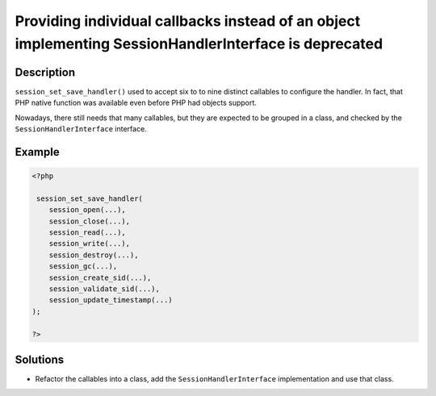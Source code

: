 .. _providing-individual-callbacks-instead-of-an-object-implementing-sessionhandlerinterface-is-deprecated:

Providing individual callbacks instead of an object implementing SessionHandlerInterface is deprecated
------------------------------------------------------------------------------------------------------
 
.. meta::
	:description:
		Providing individual callbacks instead of an object implementing SessionHandlerInterface is deprecated: ``session_set_save_handler()`` used to accept six to to nine distinct callables to configure the handler.
	:og:image: https://php-errors.readthedocs.io/en/latest/_static/logo.png
	:og:type: article
	:og:title: Providing individual callbacks instead of an object implementing SessionHandlerInterface is deprecated
	:og:description: ``session_set_save_handler()`` used to accept six to to nine distinct callables to configure the handler
	:og:url: https://php-errors.readthedocs.io/en/latest/messages/providing-individual-callbacks-instead-of-an-object-implementing-sessionhandlerinterface-is-deprecated.html
	:og:locale: en
	:twitter:card: summary_large_image
	:twitter:site: @exakat
	:twitter:title: Providing individual callbacks instead of an object implementing SessionHandlerInterface is deprecated
	:twitter:description: Providing individual callbacks instead of an object implementing SessionHandlerInterface is deprecated: ``session_set_save_handler()`` used to accept six to to nine distinct callables to configure the handler
	:twitter:creator: @exakat
	:twitter:image:src: https://php-errors.readthedocs.io/en/latest/_static/logo.png

.. raw:: html

	<script type="application/ld+json">{"@context":"https:\/\/schema.org","@graph":[{"@type":"WebPage","@id":"https:\/\/php-errors.readthedocs.io\/en\/latest\/tips\/providing-individual-callbacks-instead-of-an-object-implementing-sessionhandlerinterface-is-deprecated.html","url":"https:\/\/php-errors.readthedocs.io\/en\/latest\/tips\/providing-individual-callbacks-instead-of-an-object-implementing-sessionhandlerinterface-is-deprecated.html","name":"Providing individual callbacks instead of an object implementing SessionHandlerInterface is deprecated","isPartOf":{"@id":"https:\/\/www.exakat.io\/"},"datePublished":"Thu, 31 Jul 2025 05:22:23 +0000","dateModified":"Thu, 31 Jul 2025 05:22:23 +0000","description":"``session_set_save_handler()`` used to accept six to to nine distinct callables to configure the handler","inLanguage":"en-US","potentialAction":[{"@type":"ReadAction","target":["https:\/\/php-tips.readthedocs.io\/en\/latest\/tips\/providing-individual-callbacks-instead-of-an-object-implementing-sessionhandlerinterface-is-deprecated.html"]}]},{"@type":"WebSite","@id":"https:\/\/www.exakat.io\/","url":"https:\/\/www.exakat.io\/","name":"Exakat","description":"Smart PHP static analysis","inLanguage":"en-US"}]}</script>

Description
___________
 
``session_set_save_handler()`` used to accept six to to nine distinct callables to configure the handler. In fact, that PHP native function was available even before PHP had objects support. 

Nowadays, there still needs that many callables, but they are expected to be grouped in a class, and checked by the ``SessionHandlerInterface`` interface.

Example
_______

.. code-block:: php

   <?php
   
    session_set_save_handler(
       session_open(...),
       session_close(...),
       session_read(...),
       session_write(...),
       session_destroy(...),
       session_gc(...),
       session_create_sid(...),
       session_validate_sid(...),
       session_update_timestamp(...)
   );
   
   ?>

Solutions
_________

+ Refactor the callables into a class, add the ``SessionHandlerInterface`` implementation and use that class.
